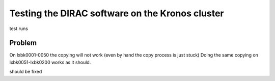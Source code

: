 Testing the DIRAC software on the Kronos cluster
================================================

test runs

Problem
~~~~~~~
On lxbk0001-0050 the copying will not work (even by hand the copy process is just stuck)
Doing the same copying on lxbk0051-lxbk0200 works as it should.

should be fixed


